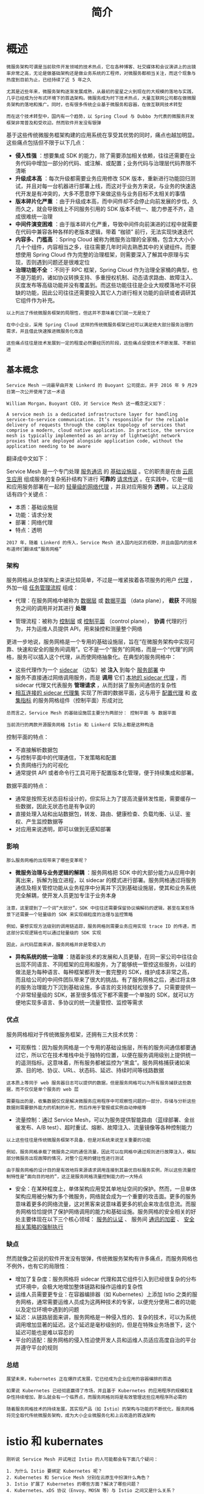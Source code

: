 #+TITLE: 简介
#+HTML_HEAD: <link rel="stylesheet" type="text/css" href="css/main.css" />
#+HTML_LINK_UP: introduction.html   
#+HTML_LINK_HOME: istio.html
#+OPTIONS: num:nil timestamp:nil ^:nil 

* 概述
  #+BEGIN_EXAMPLE
    微服务架构可谓是当前软件开发领域的技术热点，它在各种博客、社交媒体和会议演讲上的出镜率非常之高，无论是做基础架构还是做业务系统的工程师，对微服务都相当关注，而这个现象与热度到目前为止，已经持续了近 5 年之久

    尤其是近些年来，微服务架构逐渐发展成熟，从最初的星星之火到现在的大规模的落地与实践，几乎已经成为分布式环境下的首选架构。微服务成为时下技术热点，大量互联网公司都在做微服务架构的落地和推广。同时，也有很多传统企业基于微服务和容器，在做互联网技术转型

    而在这个技术转型中，国内有一个趋势，以 Spring Cloud 与 Dubbo 为代表的微服务开发框架非常普及和受欢迎。然而软件开发没有银弹
  #+END_EXAMPLE

  基于这些传统微服务框架构建的应用系统在享受其优势的同时，痛点也越加明显。这些痛点包括但不限于以下几点：
  + *侵入性强* ：想要集成 SDK 的能力，除了需要添加相关依赖，往往还需要在业务代码中增加一部分的代码、或注解、或配置；业务代码与治理层代码界限不清晰
  + *升级成本高* ：每次升级都需要业务应用修改 SDK 版本，重新进行功能回归测试，并且对每一台机器进行部署上线，而这对于业务方来说，与业务的快速迭代开发是有冲突的，大多不愿意停下来做这些与业务目标不太相关的事情
  + *版本碎片化严重* ：由于升级成本高，而中间件却不会停止向前发展的步伐，久而久之，就会导致线上不同服务引用的 SDK 版本不统一、能力参差不齐，造成很难统一治理
  + *中间件演变困难* ：由于版本碎片化严重，导致中间件向前演进的过程中就需要在代码中兼容各种各样的老版本逻辑，带着 “枷锁” 前行，无法实现快速迭代
  + *内容多、门槛高* ：Spring Cloud 被称为微服务治理的全家桶，包含大大小小几十个组件，内容相当之多，往往需要几年时间去熟悉其中的关键组件。而要想使用 Spring Cloud 作为完整的治理框架，则需要深入了解其中原理与实现，否则遇到问题还是很难定位
  + *治理功能不全* ：不同于 RPC 框架，Spring Cloud 作为治理全家桶的典型，也不是万能的，诸如协议转换支持、多重授权机制、动态请求路由、故障注入、灰度发布等高级功能并没有覆盖到。而这些功能往往是企业大规模落地不可获缺的功能，因此公司往往还需要投入其它人力进行相关功能的自研或者调研其它组件作为补充。

  #+BEGIN_EXAMPLE
    以上列出了传统微服务框架的局限性，但这并不意味着它们就一无是处了

    在中小企业，采用 Spring Cloud 这样的传统微服务框架已经可以满足绝大部分服务治理的需求，并且借此快速推进微服务化改造

    这些痛点往往是技术发展到一定的程度必然要经历的阶段，这些痛点促使技术不断发展、不断前进
  #+END_EXAMPLE
** 基本概念
   #+begin_example
     Service Mesh 一词最早由开发 Linkerd 的 Buoyant 公司提出，并于 2016 年 9 月29 日第一次公开使用了这一术语

     William Morgan，Buoyant CEO，对 Service Mesh 这一概念定义如下：

     A service mesh is a dedicated infrastructure layer for handling service-to-service communication. It’s responsible for the reliable delivery of requests through the complex topology of services that comprise a modern, cloud native application. In practice, the service mesh is typically implemented as an array of lightweight network proxies that are deployed alongside application code, without the application needing to be aware
   #+end_example

   翻译成中文如下：

   Service Mesh 是一个专门处理 _服务通讯_ 的 _基础设施层_ 。它的职责是在由 _云原生应用_ 组成服务的复杂拓扑结构下进行 *可靠的* _请求传送_ 。在实践中，它是一组和应用服务部署在一起的 _轻量级的网络代理_ ，并且对应用服务 *透明* 。以上这段话有四个关键点：
   + 本质：基础设施层
   + 功能：请求分发
   + 部署：网络代理
   + 特点：透明 

   #+begin_example
     2017 年，随着 Linkerd 的传入，Service Mesh 进入国内社区的视野，并且由国内的技术布道师们翻译成“服务网格”
   #+end_example

*** 架构
    服务网格从总体架构上来讲比较简单，不过是一堆紧挨着各项服务的用户 _代理_ ，外加一组 _任务管理流程_ 组成：
    + 代理：在服务网格中被称为 _数据层_ 或 _数据平面_ （data plane）， *截获* 不同服务之间的调用并对其进行 *处理* 
    + 管理流程：被称为 _控制层_ 或 _控制平面_ （control plane）， *协调* 代理的行为，并为运维人员提供 API，用来操控和测量整个网络 

      #+ATTR_HTML: image :width 70% 
      [[./pic/service-mesh-schematic-diagram.png]]

    更进一步地说，服务网格是一个专用的基础设施层，旨在“在微服务架构中实现可靠、快速和安全的服务间调用”。它不是一个“服务”的网格，而是一个“代理”的网格，服务可以插入这个代理，从而使网络抽象化。在典型的服务网格中：
    + 这些代理作为一个 _sidecar_ （边车）被 *注入* 到每个 _服务部署_ 中
    + 服务不直接通过网络调用服务，而是 *调用* 它们 _本地的 sidecar 代理_ ，而 sidecar 代理又代表服务 *管理请求* ，从而封装了服务间通信的复杂性
    + _相互连接的 sidecar 代理集_ 实现了所谓的数据平面，这与用于 _配置代理_ 和 _收集指标_ 的服务网格组件（控制平面）形成对比 

    #+begin_example
      总而言之，Service Mesh 的基础设施层主要分为两部分： 控制平面 与 数据平面

      当前流行的两款开源服务网格 Istio 和 Linkerd 实际上都是这种构造
    #+end_example


    控制平面的特点：

    + 不直接解析数据包
    + 与控制平面中的代理通信，下发策略和配置
    + 负责网络行为的可视化
    + 通常提供 API 或者命令行工具可用于配置版本化管理，便于持续集成和部署。

    数据平面的特点：
    + 通常是按照无状态目标设计的，但实际上为了提高流量转发性能，需要缓存一些数据，因此无状态也是有争议的
    + 直接处理入站和出站数据包，转发、路由、健康检查、负载均衡、认证、鉴权、产生监控数据等
    + 对应用来说透明，即可以做到无感知部署 

*** 影响
    #+begin_example
      那么服务网格的出现带来了哪些变革呢？
    #+end_example
    + *微服务治理与业务逻辑的解耦* ：服务网格把 SDK 中的大部分能力从应用中剥离出来，拆解为独立进程，以 sidecar 的模式进行部署。服务网格通过将服务通信及相关管控功能从业务程序中分离并下沉到基础设施层，使其和业务系统完全解耦，使开发人员更加专注于业务本身
    #+begin_example
      注意，这里提到了一个词“大部分”，SDK 中往往还需要保留协议编解码的逻辑，甚至在某些场景下还需要一个轻量级的 SDK 来实现细粒度的治理与监控策略

      例如，要想实现方法级别的调用链追踪，服务网格则需要业务应用实现 trace ID 的传递，而这部分实现逻辑也可以通过轻量级的 SDK 实现

      因此，从代码层面来讲，服务网格并非是零侵入的
    #+end_example

    + *异构系统的统一治理* ：随着新技术的发展和人员更替，在同一家公司中往往会出现不同语言、不同框架的应用和服务，为了能够统一管控这些服务，以往的做法是为每种语言、每种框架都开发一套完整的 SDK，维护成本非常之高，而且给公司的中间件团队带来了很大的挑战。有了服务网格之后，通过将主体的服务治理能力下沉到基础设施，多语言的支持就轻松很多了。只需要提供一个非常轻量级的 SDK，甚至很多情况下都不需要一个单独的 SDK，就可以方便地实现多语言、多协议的统一流量管控、监控等需求

*** 优点
    服务网格相对于传统微服务框架，还拥有三大技术优势：
    + 可观察性：因为服务网格是一个专用的基础设施层，所有的服务间通信都要通过它，所以它在技术堆栈中处于独特的位置，以便在服务调用级别上提供统一的遥测指标。这意味着，所有服务都被监控为“黑盒”。服务网格捕获诸如来源、目的地、协议、URL、状态码、延迟、持续时间等线路数据
    #+begin_example
      这本质上等同于 web 服务器日志可以提供的数据，但是服务网格可以为所有服务捕获这些数据，而不仅仅是单个服务的 web 层

      需要指出的是，收集数据仅仅是解决微服务应用程序中可观察性问题的一部分，存储与分析这些数据则需要额外能力的机制的补充，然后作用于警报或实例自动伸缩等
    #+end_example
    + 流量控制：通过 Service Mesh，可以为服务提供智能路由（蓝绿部署、金丝雀发布、A/B test）、超时重试、熔断、故障注入、流量镜像等各种控制能力
    #+begin_example
      以上这些往往是传统微服务框架不具备，但是对系统来说至关重要的功能

      例如，服务网格承载了微服务之间的通信流量，因此可以在网格中通过规则进行故障注入，模拟部分微服务出现故障的情况，对整个应用的健壮性进行测试

      由于服务网格的设计目的是有效地将来源请求调用连接到其最优目标服务实例，所以这些流量控制特性是“面向目的地的”，这正是服务网格流量控制能力的一大特点
    #+end_example
    + 安全：在某种程度上，单体架构应用受其单地址空间的保护。然而，一旦单体架构应用被分解为多个微服务，网络就会成为一个重要的攻击面。更多的服务意味着更多的网络流量，这对黑客来说意味着更多的机会来攻击信息流。而服务网格恰恰提供了保护网络调用的能力和基础设施。服务网格的安全相关的好处主要体现在以下三个核心领域： _服务的认证_ 、 服务间 _通讯的加密_ 、 _安全相关策略的强制执行_ 

*** 缺点
    然而就像之前说的软件开发没有银弹，传统微服务架构有许多痛点，而服务网格也不例外，也有它的局限性：
    + 增加了复杂度：服务网格将 sidecar 代理和其它组件引入到已经很复杂的分布式环境中，会极大地增加整体链路和操作运维的复杂性
    + 运维人员需要更专业：在容器编排器（如 Kubernetes）上添加 Istio 之类的服务网格，通常需要运维人员成为这两种技术的专家，以便充分使用二者的功能以及定位环境中遇到的问题
    + 延迟：从链路层面来讲，服务网格是一种侵入性的、复杂的技术，可以为系统调用增加显著的延迟。这个延迟是毫秒级别的，但是在特殊业务场景下，这个延迟可能也是难以容忍的
    + 平台的适配：服务网格的侵入性迫使开发人员和运维人员适应高度自治的平台并遵守平台的规则

*** 总结
    #+begin_example
      展望未来，Kubernetes 正在爆炸式发展，它已经成为企业应用的容器编排的首选

      如果说 Kubernetes 已经彻底赢得了市场，并且基于 Kubernetes 的应用程序的规模和复杂性持续增加，那么就会有一个临界点，而服务网格则将是有效管理这些应用程序所必需的

      随着服务网格技术的持续发展，其实现产品（如 Istio）的架构与功能的不断优化，服务网格将完全取代传统微服务架构，成为大小企业微服务化和上云改造的首选架构
    #+end_example

* istio 和 kubernates
  #+begin_example
    刚听说 Service Mesh 并试用过 Istio 的人可能都会有下面几个疑问：

    1. 为什么 Istio 要绑定 Kubernetes 呢？
    2. Kubernetes 和 Service Mesh 分别在云原生中扮演什么角色？
    3. Istio 扩展了 Kubernetes 的哪些方面？解决了哪些问题？
    4. Kubernetes、xDS 协议（Envoy、MOSN 等）与 Istio 之间又是什么关系？
    5. 到底该不该上 Service Mesh？


    接下来将试图带您梳理清楚 Kubernetes、xDS 协议以及 Istio Service Mesh 之间的内在联系。此外还将介绍 Kubernetes 中的负载均衡方式，xDS 协议对于 Service Mesh 的意义，为什么说即使有了 Kubernetes 还需要 Istio
  #+end_example

  使用 Service Mesh 并不是说与 Kubernetes 决裂，而是水到渠成的事情：
  + Kubernetes 的本质是通过声明式配置对应用进行生命周期管理
  + Service Mesh 的本质是提供应用间的流量和安全性管理以及可观察性

  #+begin_example
  假如你已经使用 Kubernetes 构建了稳定的微服务平台，那么如何设置服务间调用的负载均衡和流量控制？
  #+end_example

  Envoy 创造的 _xDS 协议_ 被众多开源软件所支持，如 Istio、Linkerd、MOSN 等

  #+begin_example
    Envoy 对于 Service Mesh 或云原生来说最大的贡献就是定义了 xDS

    Envoy 本质上是一个 proxy，是可通过 API 配置的现代版 proxy，基于它衍生出来很多不同的使用场景，如 API Gateway、Service Mesh 中的 Sidecar proxy 和边缘代理 
  #+end_example


** Kubernetes vs Service Mesh

   下图展示的是 Kubernetes 与 Service Mesh 中的的服务访问关系（每个 pod 一个 sidecar 的模式）：

   #+ATTR_HTML: image :width 70% 
   [[./pic/kubernetes-vs-service-mesh.png]] 

*** 流量转发

    Kubernetes 集群的每个节点都部署了一个 _kube-proxy_ 组件，该组件会与 _Kubernetes API Server_ 通信，获取集群中的 service 信息，然后设置 _iptables 规则_ ，直接将对某个 service 的请求发送到对应的 Endpoint（属于同一组 service 的 pod）上 

*** 服务发现
    Istio Service Mesh 可以沿用 Kubernetes 中的 service 做服务注册，还可以通过控制平面的平台适配器对接其他服务发现系统，然后生成数据平面的配置（使用 CRD 声明，保存在 etcd 中）：

    #+ATTR_HTML: image :width 70% 
    [[./pic/istio-service-registry.png]] 


    数据平面的透明代理以 _sidecar 容器_ 的形式 *部署* 在每个 _应用服务的 pod_ 中：
    + 这些 proxy 都需要请求 _控制平面_ 来 *同步* _代理配置_
    + 透明代理，是因为应用程序容器完全无感知代理的存在
    + 该过程 kube-proxy 组件一样需要拦截流量：
      + 现在kube-proxy 拦截的是进出 Kubernetes 节点的流量
      + sidecar proxy 拦截的是进出该 Pod 的流量


**** Service Mesh 的劣势
     因为 Kubernetes 每个节点上都会运行众多的 Pod，将原先 kube-proxy 方式的路由转发功能置于每个 pod 中，将导致大量的配置分发、同步和最终一致性问题

     #+begin_example
     为了细粒度地进行流量管理，必将添加一系列新的抽象，从而会进一步增加用户的学习成本，但随着技术的普及，这样的情况会慢慢地得到缓解
     #+end_example

**** Service Mesh 的优势
     kube-proxy 的设置都是全局生效的，无法对每个服务做细粒度的控制，而 Service Mesh 通过 sidecar proxy 的方式将 Kubernetes 中对流量的控制从 service 一层抽离出来，可以做更多的扩展

** kube-proxy 组件

   在 Kubernetes 集群中，每个 Node 运行一个 kube-proxy 进程。kube-proxy 负责为 Service 实现了一种 VIP（虚拟 IP）的形式

   #+begin_example
     在 Kubernetes v1.0 版本，代理完全在 userspace 实现

     Kubernetes v1.1 版本新增了 iptables 代理模式，但并不是默认的运行模式

     从 Kubernetes v1.2 起，默认使用 iptables 代理

     在 Kubernetes v1.8.0-beta.0 中，添加了 ipvs 代理模式
   #+end_example


*** kube-proxy 的缺陷
    kube-proxy 的不足之处：
    + 如果转发的 pod 不能正常提供服务，它不会自动尝试另一个 pod，当然这个可以通过 liveness probes 来解决。每个 pod 都有一个健康检查的机制，当有 pod 健康状况有问题时，kube-proxy 会删除对应的转发规则
    + nodePort 类型的服务也无法添加 TLS 或者更复杂的报文路由机制 

    Kube-proxy 实现了流量在 Kubernetes service 多个 pod 实例间的负载均衡，但是如何对这些 service 间的流量做细粒度的控制，比如按照百分比划分流量到不同的应用版本

    #+begin_example
      如果这些应用都属于同一个 service，但位于不同的 deployment 上，怎么做金丝雀发布（灰度发布）和蓝绿发布?

      Kubernetes 社区给出了 使用 Deployment 做金丝雀发布的方法，该方法本质上就是通过修改 pod 的 label 来将不同的 pod 划归到 Deployment 的 Service 上
    #+end_example


** Kubernetes Ingress vs Istio Gateway
   #+begin_example
     kube-proxy 只能路由 Kubernetes 集群内部的流量，而Kubernetes 集群的 Pod 位于 CNI 创建的外网络中，集群外部是无法直接与其通信的
   #+end_example

   因此 Kubernetes 中创建了 ingress 这个资源对象，它由位于 Kubernetes 边缘节点的 Ingress controller 驱动，负责管理南北向流量：
   + Ingress 必须对接各种 Ingress Controller 才能使用，比如 nginx ingress controller、traefik
   + Ingress 只适用于 HTTP 流量，使用方式也很简单，只能对 service、port、HTTP 路径等有限字段匹配来路由流量
     + 这导致它无法路由如 MySQL、Redis 和各种私有 RPC 等 TCP 流量
   + 要想直接路由南北向的流量，只能使用 Service 的 LoadBalancer 或 NodePort
     + 前者需要云厂商支持
     + 后者需要进行额外的端口管理
   + 有些 Ingress controller 支持暴露 TCP 和 UDP 服务，但是只能使用 Service 来暴露，Ingress 本身是不支持的
     + 例如 nginx ingress controller，服务暴露的端口是通过创建 ConfigMap 的方式来配置的 

   Istio Gateway 的功能与 Kubernetes Ingress 类似，都是负责集群的南北向流量。Istio Gateway 描述的负载均衡器用于承载进出网格边缘的连接。该规范中描述了一系列开放端口和这些端口所使用的协议、负载均衡的 SNI 配置等内容

   #+begin_example
     Istio Gateway 是一种 CRD 扩展，它同时复用了 sidecar proxy 的能力
   #+end_example

** xDS 协议
   xDS 协议是由 Envoy 提出的

   #+begin_example
     在 Envoy v2 版本 API 中最原始的 xDS 协议指的是 CDS（Cluster Discovery Service）、EDS（Endpoint Discovery service）、LDS（Listener Discovery Service） 和 RDS（Route Discovery Service）

     后来在 v3 版本中又发展出了 Scoped Route Discovery Service（SRDS）、Virtual Host Discovery Service （VHDS）、Secret Discovery Service（SDS）、Runtime Discovery Service（RTDS）
   #+end_example


   下面以各有两个实例的 service，来看下 xDS 协议：

   #+ATTR_HTML: image :width 70% 
   [[./pic/xds-protocol.png]] 

   #+begin_example
     上图中的箭头不是流量进入 Proxy 后的路径或路由，也不是实际顺序，而是想象的一种 xDS 接口处理顺序，其实 xDS 之间也是有交叉引用的
   #+end_example
   支持 xDS 协议的代理通过 _查询文件_ 或 _管理服务器_ 来 *动态发现* 资源。概括地讲，对应的发现服务及其相应的 API 被称作 xDS。Envoy 通过 _订阅_ 方式来获取资源，订阅方式有以下三种：
   + 文件订阅：监控指定路径下的文件，发现动态资源的最简单方式就是将其保存于文件，并将路径配置在 ConfigSource 中的 path 参数中
   + gRPC 流式订阅：每个 xDS API 可以单独配置 ApiConfigSource，指向对应的上游管理服务器的集群地址
   + 轮询 REST-JSON 轮询订阅：单个 xDS API 可对 REST 端点进行的同步（长）轮询。

   #+begin_example
     以上的 xDS 订阅方式详情请参考 xDS 协议解析

     Istio 使用 gRPC 流式订阅的方式配置所有的数据平面的 sidecar proxy
   #+end_example

*** xDS 协议要点
    + CDS、EDS、LDS、RDS 是最基础的 xDS 协议，它们可以分别独立更新
      + CDS 设置 Service Mesh 中有哪些服务
      + EDS 设置哪些实例（Endpoint）属于这些服务（Cluster）
      + LDS 设置实例上监听的端口以配置路由
      + RDS 最终服务间的路由关系，应该保证最后更新 RDS
    + 所有的发现服务（Discovery Service）可以连接不同的 Management Server，也就是说管理 xDS 的服务器可以是多个
    + Envoy 在原始 xDS 协议的基础上进行了一些列扩充，增加了
      + SDS（秘钥发现服务）
      + ADS（聚合发现服务）
      + HDS（健康发现服务）
      + MS（Metric 服务）
      + RLS（速率限制服务）等 
    + 为了保证数据一致性，若直接使用 xDS 原始 API 的话，需要保证这样的顺序更新：CDS --> EDS --> LDS --> RDS

    #+begin_example
      这是遵循电子工程中的先合后断（Make-Before-Break）原则，即在断开原来的连接之前先建立好新的连接

      应用在路由里就是为了防止设置了新的路由规则的时候却无法发现上游集群而导致流量被丢弃的情况，类似于电路里的断路
    #+end_example

** Envoy
   Envoy 是 Istio Service Mesh 中默认的 Sidecar，Istio 在 Enovy 的基础上按照 Envoy 的 xDS 协议扩展了其控制平面

   #+ATTR_HTML: image :width 70% 
   [[./pic/envoy-arch.png]]  

   在讲到 Envoy xDS 协议之前还需要先熟悉下 Envoy 的基本术语

*** 基本术语
    下面是应该了解的 Envoy 里的基本术语：
    + _Downstream_ （下游）：下游主机连接到 Envoy，发送请求并接收响应，即发送请求的主机
    + _Upstream_ （上游）：上游主机接收来自 Envoy 的连接和请求，并返回响应，即接受请求的主机
    + _Listener_ （监听器）：监听器是命名网地址（例如，端口、unix domain socket 等)
      + 下游客户端可以连接这些监听器。Envoy 暴露一个或者多个监听器给下游主机连接
    + _Cluster_ （集群）：集群是指 Envoy 连接的一组逻辑相同的上游主机。Envoy 通过服务发现来发现集群的成员
      + 可以选择通过主动健康检查来确定集群成员的健康状态
      + 通过负载均衡策略决定将请求路由到集群的哪个成员 

    #+begin_example
      xDS 协议是由 Envoy 提出的，现在是 Istio 中默认的 sidecar proxy

      但只要实现 xDS 协议理论上都是可以作为 Istio 中的 sidecar proxy 的，例如蚂蚁金服开源的 MOSN
    #+end_example

    Envoy 中可以设置多个 Listener，每个 Listener 中又可以设置 filter chain（过滤器链表），而且过滤器是可扩展的，这样就可以更方便操作流量的行为，例如设置加密、私有 RPC 等

** Istio Service Mesh

   #+ATTR_HTML: image :width 70% 
   [[./pic/istio-mesh-arch.png]]  

   Istio 是一个功能十分丰富的 Service Mesh，它包括如下功能：
   + 流量管理：这是 Istio 的最基本的功能
   + 策略控制：通过 Mixer 组件和各种适配器来实现，实现访问控制系统、遥测捕获、配额管理和计费等
   + 可观测性：通过 Mixer 来实现
   + 安全认证：Citadel 组件做密钥和证书管理 

*** Istio 中的流量管理
    Istio 中定义了如下的 CRD 来帮助用户进行流量管理：
    + Gateway：Gateway 描述了在网络边缘运行的负载均衡器，用于接收传入或传出的HTTP/TCP连接
    + VirtualService：VirtualService 实际上将 Kubernetes 服务连接到 Istio Gateway。它还可以执行更多操作，例如定义一组流量路由规则，以便在主机被寻址时应用
    + DestinationRule：DestinationRule 所定义的策略，决定了经过路由处理之后的流量的访问策略。简单的说就是定义流量如何路由。这些策略中可以定义负载均衡配置、连接池尺寸以及外部检测（用于在负载均衡池中对不健康主机进行识别和驱逐）配置
    + EnvoyFilter：EnvoyFilter 对象描述了针对代理服务的过滤器，这些过滤器可以定制由 Istio Pilot 生成的代理配置。这个配置初级用户一般很少用到
    + ServiceEntry：默认情况下 Istio Service Mesh 中的服务是无法发现 Mesh 外的服务的，ServiceEntry 能够在 Istio 内部的服务注册表中加入额外的条目，从而让网格中自动发现的服务能够访问和路由到这些手工加入的服务

** Kubernetes vs xDS vs Istio
   #+CAPTION: 流量管理比较
   #+ATTR_HTML: :border 1 :rules all :frame boader
   | Kubernetes | xDS      | Istio Service Mesh |
   | Endpoint   | Endpoint | -                  |
   | Service    | Route    | VirtualService     |
   | kube-proxy | Route    | DestinationRule    |
   | kube-proxy | Listener | EnvoyFilter        |
   | Ingress    | Listener | Gateway            |
   | Service    | Cluster  | ServiceEntry       |

** 总结
   + Kubernetes 的本质是应用的生命周期管理，具体来说就是部署和管理（扩缩容、自动恢复、发布）
     + Kubernetes 为微服务提供了可扩展、高弹性的部署和管理平台
   + Service Mesh 的基础是透明代理，通过 sidecar proxy 拦截到微服务间流量后再通过控制平面配置管理微服务的行为
     + Service Mesh 将流量管理从 Kubernetes 中解耦，Service Mesh 内部的流量无需 kube-proxy 组件的支持，通过为更接近微服务应用层的抽象，管理服务间的流量、安全性和可观察性
   + xDS 定义了 Service Mesh 配置的协议标准

   #+begin_example
   Service Mesh 是对 Kubernetes 中的 service 更上层的抽象
   #+end_example

* 什么是 Istio


